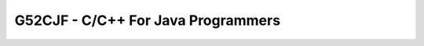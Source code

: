 .. _G52CFJ:

===================================
G52CJF - C/C++ For Java Programmers
===================================
